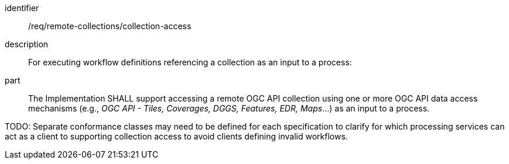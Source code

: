 [requirement]
====
[%metadata]
identifier:: /req/remote-collections/collection-access
description:: For executing workflow definitions referencing a collection as an input to a process:
part:: The Implementation SHALL support accessing a remote OGC API collection using one or more OGC API data access mechanisms (e.g., _OGC API - Tiles, Coverages, DGGS, Features, EDR, Maps_...) as an input to a process.
====

TODO: Separate conformance classes may need to be defined for each specification to clarify for which processing services can act as a client to supporting collection access to avoid clients defining invalid workflows.
